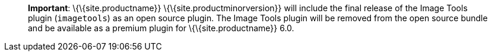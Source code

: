 ____
*Important*: \{\{site.productname}} \{\{site.productminorversion}} will include the final release of the Image Tools plugin (`+imagetools+`) as an open source plugin. The Image Tools plugin will be removed from the open source bundle and be available as a premium plugin for \{\{site.productname}} 6.0.
____
